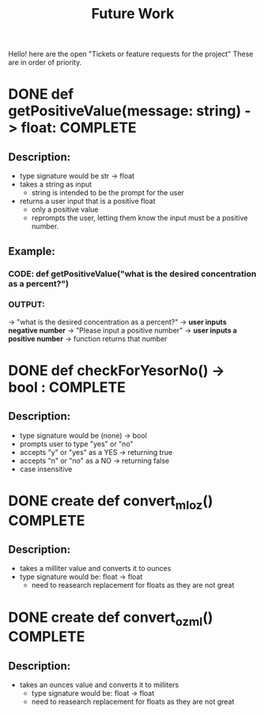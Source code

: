 #+title: Future Work

Hello! here are the open "Tickets or feature requests for the project"
These are in order of priority.

* DONE def getPositiveValue(message: string) -> float: COMPLETE
** Description:
- type signature would be str -> float
- takes a string as input
  - string is intended to be the prompt for the user
- returns a user input that is a positive float
  - only a positive value
  - reprompts the user, letting them know the input must be a positive number.
** Example:
*** CODE: def getPositiveValue("what is the desired concentration as a percent?")
*** OUTPUT:
-> "what is the desired concentration as a percent?"
-> *user inputs negative number*
-> "Please input a positive number"
-> *user inputs a positive number*
-> function returns that number

* DONE def checkForYesorNo() -> bool : COMPLETE

** Description:
- type signature would be (none) -> bool
- prompts user to type "yes" or "no"
- accepts "y" or "yes" as a YES -> returning true
- accepts "n" or "no" as a NO -> returning false
- case insensitive

* DONE create def convert_ml_oz() COMPLETE
** Description:
- takes a milliter value and converts it to ounces
- type signature would be: float -> float
  - need to reasearch replacement for floats as they are not great

* DONE create def convert_oz_ml() COMPLETE
** Description:
- takes an ounces value and converts it to milliters
  - type signature would be: float -> float
  - need to reasearch replacement for floats as they are not great
